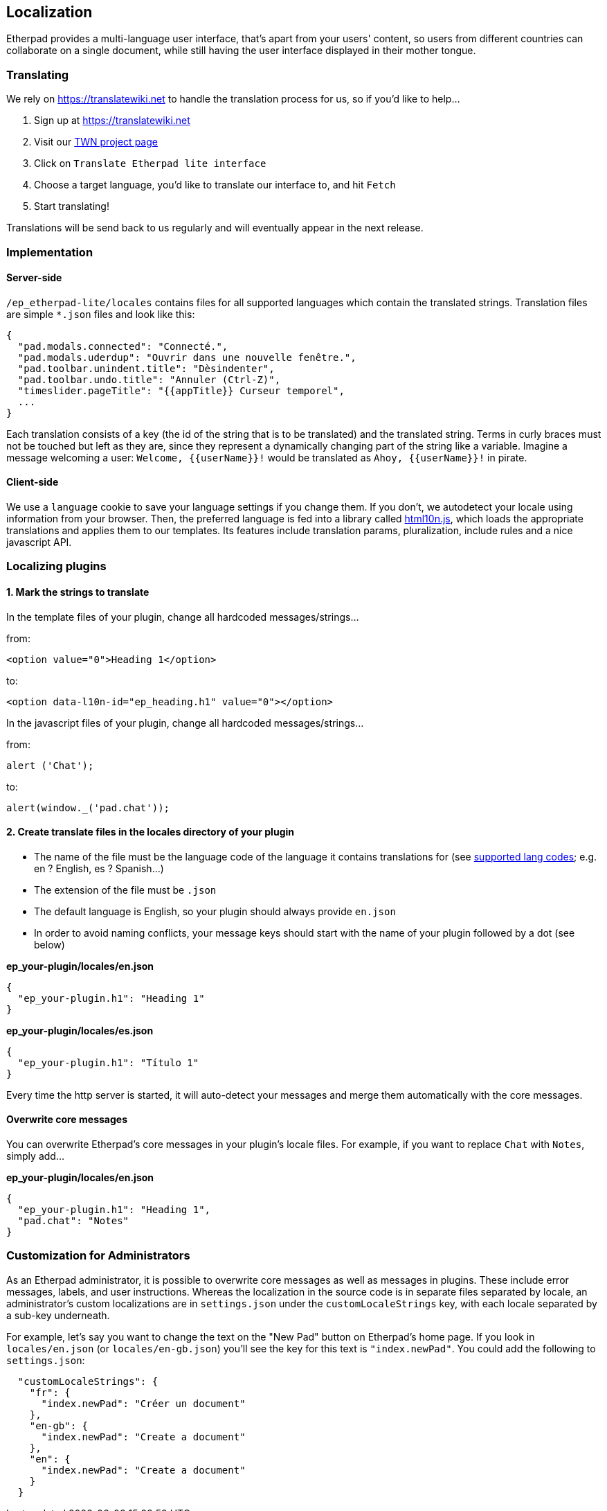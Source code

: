 == Localization
Etherpad provides a multi-language user interface, that's apart from your users' content, so users from different countries can collaborate on a single document, while still having the user interface displayed in their mother tongue.


=== Translating
We rely on https://translatewiki.net to handle the translation process for us, so if you'd like to help...

1. Sign up at https://translatewiki.net
2. Visit our https://translatewiki.net/wiki/Translating:Etherpad_lite[TWN project page]
3. Click on `Translate Etherpad lite interface`
4. Choose a target language, you'd like to translate our interface to, and hit `Fetch`
5. Start translating!

Translations will be send back to us regularly and will eventually appear in the next release.

=== Implementation

==== Server-side
`/ep_etherpad-lite/locales` contains files for all supported languages which contain the translated strings. Translation files are simple `*.json` files and look like this:

[source,json]
----
{ 
  "pad.modals.connected": "Connecté.",
  "pad.modals.uderdup": "Ouvrir dans une nouvelle fenêtre.",
  "pad.toolbar.unindent.title": "Dèsindenter",
  "pad.toolbar.undo.title": "Annuler (Ctrl-Z)",
  "timeslider.pageTitle": "{{appTitle}} Curseur temporel",
  ...
}
----

Each translation consists of a key (the id of the string that is to be translated) and the translated string. Terms in curly braces must not be touched but left as they are, since they represent a dynamically changing part of the string like a variable. Imagine a message welcoming a user: `Welcome, {{userName}}!` would be translated as `Ahoy, {{userName}}!` in pirate.

==== Client-side
We use a `language` cookie to save your language settings if you change them. If you don't, we autodetect your locale using information from your browser. Then, the preferred language is fed into a library called https://github.com/marcelklehr/html10n.js[html10n.js], which loads the appropriate translations and applies them to our templates. Its features include translation params, pluralization, include rules and a nice javascript API.



=== Localizing plugins

==== 1. Mark the strings to translate

In the template files of your plugin, change all hardcoded messages/strings...

from:

[source,html]
----
<option value="0">Heading 1</option>
----
to:

[source,html]
----
<option data-l10n-id="ep_heading.h1" value="0"></option>
----

In the javascript files of your plugin, change all hardcoded messages/strings...

from:

[source,js]
----
alert ('Chat');
----
to:

[source,js]
----
alert(window._('pad.chat'));
----
==== 2. Create translate files in the locales directory of your plugin

* The name of the file must be the language code of the language it contains translations for (see https://joker-x.github.io/languages4translatewiki/test/[supported lang codes]; e.g. en ? English, es ? Spanish...)
* The extension of the file must be `.json`
* The default language is English, so your plugin should always provide `en.json`
* In order to avoid naming conflicts, your message keys should start with the name of your plugin followed by a dot (see below)

*ep_your-plugin/locales/en.json*

[source, json]
----
{ 
  "ep_your-plugin.h1": "Heading 1"
}
----

*ep_your-plugin/locales/es.json*

[source, json]
----
{ 
  "ep_your-plugin.h1": "Título 1"
}
----

Every time the http server is started, it will auto-detect your messages and merge them automatically with the core messages.

==== Overwrite core messages

You can overwrite Etherpad's core messages in your plugin's locale files.
For example, if you want to replace `Chat` with `Notes`, simply add...

*ep_your-plugin/locales/en.json*

[source,json]
----
{ 
  "ep_your-plugin.h1": "Heading 1",
  "pad.chat": "Notes"
}
----

=== Customization for Administrators

As an Etherpad administrator, it is possible to overwrite core messages as well as messages in plugins. These include error messages, labels, and user instructions. Whereas the localization in the source code is in separate files separated by locale, an administrator's custom localizations are in `settings.json` under the `customLocaleStrings` key, with each locale separated by a sub-key underneath.

For example, let's say you want to change the text on the "New Pad" button on Etherpad's home page. If you look in `locales/en.json` (or `locales/en-gb.json`) you'll see the key for this text is `"index.newPad"`. You could add the following to `settings.json`:

[source,json]
----
  "customLocaleStrings": {
    "fr": {
      "index.newPad": "Créer un document"
    },
    "en-gb": {
      "index.newPad": "Create a document"
    },
    "en": {
      "index.newPad": "Create a document"
    }
  }
----
